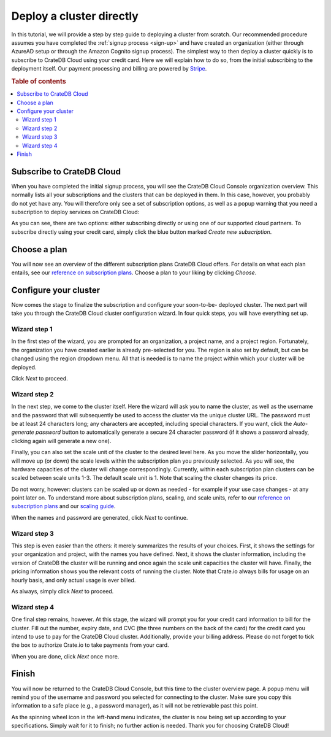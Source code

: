 .. _cluster-deployment-stripe:


=========================
Deploy a cluster directly
=========================

In this tutorial, we will provide a step by step guide to deploying a cluster
from scratch. Our recommended procedure assumes you have completed the
:ref:`signup process <sign-up>` and have created an organization (either
through AzureAD setup or through the Amazon Cognito signup process). The
simplest way to then deploy a cluster quickly is to subscribe to CrateDB Cloud
using your credit card. Here we will explain how to do so, from the initial
subscribing to the deployment itself. Our payment processing and billing are
powered by `Stripe`_.

.. rubric:: Table of contents

.. contents::
   :local:


.. _signup-stripe:

Subscribe to CrateDB Cloud
==========================

When you have completed the initial signup process, you will see the CrateDB
Cloud Console organization overview. This normally lists all your subscriptions
and the clusters that can be deployed in them. In this case, however, you
probably do not yet have any. You will therefore only see a set of subscription
options, as well as a popup warning that you need a subscription to deploy
services on CrateDB Cloud:

.. image:: ../_assets/img/stripe-subscribe.png
   :alt: CrateDB Cloud Console overview

As you can see, there are two options: either subscribing directly or using
one of our supported cloud partners. To subscribe directly using your credit
card, simply click the blue button marked *Create new subscription*.


.. _signup-stripe-plans:

Choose a plan
=============

You will now see an overview of the different subscription plans CrateDB Cloud
offers. For details on what each plan entails, see our `reference on
subscription plans`_.
Choose a plan to your liking by clicking *Choose*.

.. image:: ../_assets/img/stripe-plans.png
   :alt: CrateDB Cloud subscription plans


.. _signup-stripe-configure:

Configure your cluster
======================

Now comes the stage to finalize the subscription and configure your soon-to-be-
deployed cluster. The next part will take you through the CrateDB Cloud
cluster configuration wizard. In four quick steps, you will have everything
set up.


Wizard step 1
-------------

In the first step of the wizard, you are prompted for an organization, a
project name, and a project region. Fortunately, the organization you have
created earlier is already pre-selected for you. The region is also set by
default, but can be changed using the region dropdown menu. All that is needed
is to name the project within which your cluster will be deployed.

.. image:: ../_assets/img/stripe-wizard-step1.png
   :alt: CrateDB Cloud configuration wizard step 1

Click *Next* to proceed.


Wizard step 2
-------------

In the next step, we come to the cluster itself. Here the wizard will ask you
to name the cluster, as well as the username and the password that will
subsequently be used to access the cluster via the unique cluster URL. The
password must be at least 24 characters long; any characters are accepted,
including special characters. If you want, click the *Auto-generate password*
button to automatically generate a secure 24 character password (if it shows
a password already, clicking again will generate a new one).

.. image:: ../_assets/img/stripe-wizard-step2.png
   :alt: CrateDB Cloud configuration wizard step 2

Finally, you can also set the scale unit of the cluster to the desired level
here. As you move the slider horizontally, you will move up (or down) the scale
levels within the subscription plan you previously selected. As you will see,
the hardware capacities of the cluster will change correspondingly. Currently,
within each subscription plan clusters can be scaled between scale units 1-3.
The default scale unit is 1. Note that scaling the cluster changes its price.

Do not worry, however: clusters can be scaled up or down as needed - for
example if your use case changes - at any point later on. To understand more
about subscription plans, scaling, and scale units, refer to our `reference on
subscription plans`_ and our `scaling guide`_.

When the names and password are generated, click *Next* to continue.


Wizard step 3
-------------

This step is even easier than the others: it merely summarizes the results
of your choices. First, it shows the settings for your organization and
project, with the names you have defined. Next, it shows the cluster
information, including the version of CrateDB the cluster will be running and
once again the scale unit capacities the cluster will have. Finally, the
pricing information shows you the relevant costs of running the cluster. Note
that Crate.io always bills for usage on an hourly basis, and only actual usage
is ever billed.

.. image:: ../_assets/img/stripe-wizard-step3.png
   :alt: CrateDB Cloud configuration wizard step 3

As always, simply click *Next* to proceed.


Wizard step 4
-------------

One final step remains, however. At this stage, the wizard will prompt you for
your credit card information to bill for the cluster. Fill out the number,
expiry date, and CVC (the three numbers on the back of the card) for the credit
card you intend to use to pay for the CrateDB Cloud cluster. Additionally,
provide your billing address. Please do not forget to tick the box to authorize
Crate.io to take payments from your card.

.. image:: ../_assets/img/stripe-wizard-step4.png
   :alt: CrateDB Cloud configuration wizard step 4

When you are done, click *Next* once more.


Finish
======

You will now be returned to the CrateDB Cloud Console, but this time to the
cluster overview page. A popup menu will remind you of the username and
password you selected for connecting to the cluster. Make sure you copy this
information to a safe place (e.g., a password manager), as it will not be
retrievable past this point.

As the spinning wheel icon in the left-hand menu indicates, the cluster is now
being set up according to your specifications. Simply wait for it to finish;
no further action is needed. Thank you for choosing CrateDB Cloud!


.. _reference on subscription plans: https://crate.io/docs/cloud/reference/en/latest/subscription-plans.html
.. _scaling guide: https://crate.io/docs/cloud/howtos/en/latest/scale-cluster.html
.. _Stripe: https://stripe.com